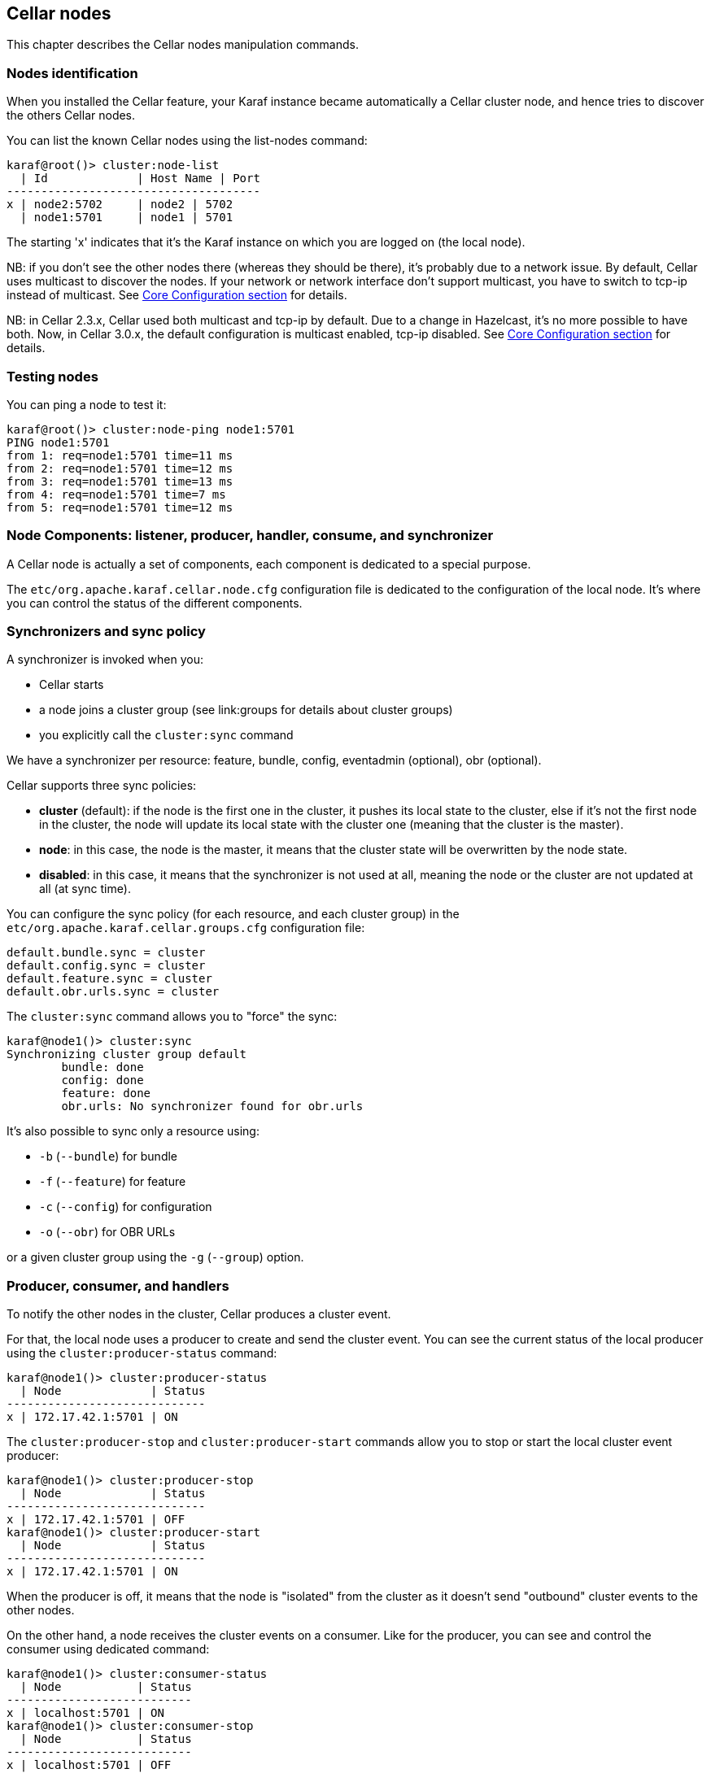 //
// Licensed under the Apache License, Version 2.0 (the "License");
// you may not use this file except in compliance with the License.
// You may obtain a copy of the License at
//
//      http://www.apache.org/licenses/LICENSE-2.0
//
// Unless required by applicable law or agreed to in writing, software
// distributed under the License is distributed on an "AS IS" BASIS,
// WITHOUT WARRANTIES OR CONDITIONS OF ANY KIND, either express or implied.
// See the License for the specific language governing permissions and
// limitations under the License.
//

== Cellar nodes

This chapter describes the Cellar nodes manipulation commands.

=== Nodes identification

When you installed the Cellar feature, your Karaf instance became automatically a Cellar cluster node,
and hence tries to discover the others Cellar nodes.

You can list the known Cellar nodes using the list-nodes command:

----
karaf@root()> cluster:node-list
  | Id             | Host Name | Port
-------------------------------------
x | node2:5702     | node2 | 5702
  | node1:5701     | node1 | 5701
----

The starting 'x' indicates that it's the Karaf instance on which you are logged on (the local node).

NB: if you don't see the other nodes there (whereas they should be there), it's probably due to a network issue.
By default, Cellar uses multicast to discover the nodes.
If your network or network interface don't support multicast, you have to switch to tcp-ip instead of multicast.
See link:hazelcast[Core Configuration section] for details.

NB: in Cellar 2.3.x, Cellar used both multicast and tcp-ip by default. Due to a change in Hazelcast, it's no more possible to have both.
Now, in Cellar 3.0.x, the default configuration is multicast enabled, tcp-ip disabled.
See link:hazelcast[Core Configuration section] for details.

=== Testing nodes

You can ping a node to test it:

----
karaf@root()> cluster:node-ping node1:5701
PING node1:5701
from 1: req=node1:5701 time=11 ms
from 2: req=node1:5701 time=12 ms
from 3: req=node1:5701 time=13 ms
from 4: req=node1:5701 time=7 ms
from 5: req=node1:5701 time=12 ms
----

=== Node Components: listener, producer, handler, consume, and synchronizer

A Cellar node is actually a set of components, each component is dedicated to a special purpose.

The `etc/org.apache.karaf.cellar.node.cfg` configuration file is dedicated to the configuration of the local node.
It's where you can control the status of the different components.

=== Synchronizers and sync policy

A synchronizer is invoked when you:

* Cellar starts
* a node joins a cluster group (see link:groups for details about cluster groups)
* you explicitly call the `cluster:sync` command

We have a synchronizer per resource: feature, bundle, config, eventadmin (optional), obr (optional).

Cellar supports three sync policies:

* *cluster* (default): if the node is the first one in the cluster, it pushes its local state to the cluster, else if it's
not the first node in the cluster, the node will update its local state with the cluster one (meaning that the cluster
is the master).
* *node*: in this case, the node is the master, it means that the cluster state will be overwritten by the node state.
* *disabled*: in this case, it means that the synchronizer is not used at all, meaning the node or the cluster are not
updated at all (at sync time).

You can configure the sync policy (for each resource, and each cluster group) in the `etc/org.apache.karaf.cellar.groups.cfg`
configuration file:

----
default.bundle.sync = cluster
default.config.sync = cluster
default.feature.sync = cluster
default.obr.urls.sync = cluster
----

The `cluster:sync` command allows you to "force" the sync:

----
karaf@node1()> cluster:sync
Synchronizing cluster group default
        bundle: done
        config: done
        feature: done
        obr.urls: No synchronizer found for obr.urls
----

It's also possible to sync only a resource using:

* `-b` (`--bundle`) for bundle
* `-f` (`--feature`) for feature
* `-c` (`--config`) for configuration
* `-o` (`--obr`) for OBR URLs

or a given cluster group using the `-g` (`--group`) option.

=== Producer, consumer, and handlers

To notify the other nodes in the cluster, Cellar produces a cluster event.

For that, the local node uses a producer to create and send the cluster event.
You can see the current status of the local producer using the `cluster:producer-status` command:

----
karaf@node1()> cluster:producer-status
  | Node             | Status
-----------------------------
x | 172.17.42.1:5701 | ON
----

The `cluster:producer-stop` and `cluster:producer-start` commands allow you to stop or start the local cluster event
producer:

----
karaf@node1()> cluster:producer-stop
  | Node             | Status
-----------------------------
x | 172.17.42.1:5701 | OFF
karaf@node1()> cluster:producer-start
  | Node             | Status
-----------------------------
x | 172.17.42.1:5701 | ON
----

When the producer is off, it means that the node is "isolated" from the cluster as it doesn't send "outbound" cluster events
to the other nodes.

On the other hand, a node receives the cluster events on a consumer. Like for the producer, you can see and control the
consumer using dedicated command:

----
karaf@node1()> cluster:consumer-status
  | Node           | Status
---------------------------
x | localhost:5701 | ON
karaf@node1()> cluster:consumer-stop
  | Node           | Status
---------------------------
x | localhost:5701 | OFF
karaf@node1()> cluster:consumer-start
  | Node           | Status
---------------------------
x | localhost:5701 | ON
----

When the consumer is off, it means that node is "isolated" from the cluster as it doesn't receive "inbound" cluster events
from the other nodes.

Different cluster events are involved. For instance, we have cluster event for feature, for bundle, for configuration, for OBR, etc.
When a consumer receives a cluster event, it delegates the handling of the cluster event to a specific handler, depending of the
type of the cluster event.
You can see the different handlers and their status using the cluster:handler-status command:

----
karaf@node1()> cluster:handler-status
  | Node           | Status | Event Handler
--------------------------------------------------------------------------------------
x | localhost:5701 | ON     | org.apache.karaf.cellar.config.ConfigurationEventHandler
x | localhost:5701 | ON     | org.apache.karaf.cellar.bundle.BundleEventHandler
x | localhost:5701 | ON     | org.apache.karaf.cellar.features.FeaturesEventHandler
----

You can stop or start a specific handler using the `cluster:handler-stop` and `cluster:handler-start` commands.

When a handler is stopped, it means that the node will receive the cluster event, but will not update the local resources
dealt by the handler.

=== Listeners

The listeners are listening for local resource change.

For instance, when you install a feature (with `feature:install`), the feature listener traps the change and broadcast this
change as a cluster event to other nodes.

To avoid some unexpected behaviors (especially when you stop a node), most of the listeners are switch off by default.

The listeners status are configured in the `etc/org.apache.karaf.cellar.node.cfg` configuration file.

NB: enabling listeners is at your own risk. We encourage you to use cluster dedicated commands and MBeans to manipulate
the resources on the cluster.

== Clustered resources

Cellar provides dedicated commands and MBeans for clustered resources.

Please, go into the link:groups[cluster groups] section for details.
